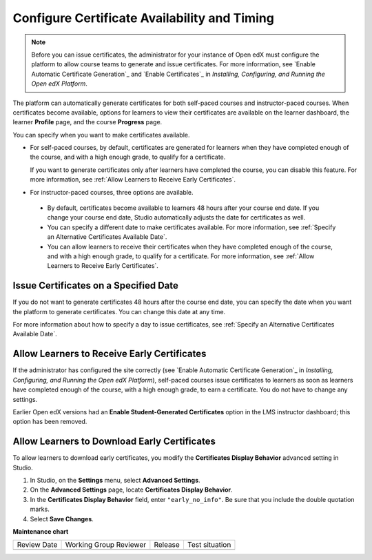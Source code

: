 .. _Configure Certificate Availability and Timing:

###############################################
Configure Certificate Availability and Timing
###############################################

.. tags:: educator, how-to

.. note::
 Before you can issue certificates, the administrator for your instance of
 Open edX must configure the platform to allow course teams to generate and
 issue certificates. For more information, see
 `Enable Automatic Certificate Generation`_ and
 `Enable Certificates`_ in *Installing, Configuring, and
 Running the Open edX Platform*.

The platform can automatically generate certificates for both self-paced courses and
instructor-paced courses. When certificates become available, options for
learners to view their certificates are available on the learner dashboard,
the learner **Profile** page, and the course **Progress** page.

You can specify when you want to make certificates available.

* For self-paced courses, by default, certificates are generated for
  learners when they have completed enough of the course, and with a high
  enough grade, to qualify for a certificate.

  If you want to generate certificates only after learners have
  completed the course, you can disable this feature. For more information,
  see :ref:`Allow Learners to Receive Early Certificates`.

* For instructor-paced courses, three options are available.

 * By default, certificates become available to learners 48
   hours after your course end date. If you change your course end date,
   Studio automatically adjusts the date for certificates as well.

 * You can specify a different date to make certificates available. For more
   information, see :ref:`Specify an Alternative Certificates Available
   Date`.

 * You can allow learners to receive their certificates when they have
   completed enough of the course, and with a high enough grade, to qualify
   for a certificate. For more information, see :ref:`Allow Learners to
   Receive Early Certificates`.

.. _Issue Certificates on a Specified Date:

**************************************
Issue Certificates on a Specified Date
**************************************

If you do not want to generate certificates 48 hours after the course
end date, you can specify the date when you want the platform to generate
certificates. You can change this date at any time.

For more information about how to specify a day to issue certificates, see
:ref:`Specify an Alternative Certificates Available Date`.

.. _Allow Learners to Receive Early Certificates:

********************************************
Allow Learners to Receive Early Certificates
********************************************

If the administrator has configured the site correctly (see
`Enable Automatic Certificate Generation`_ in
*Installing, Configuring, and Running the Open edX Platform*),
self-paced courses issue certificates to learners as soon as learners
have completed enough of the course, with a high enough grade, to earn
a certificate. You do not have to change any settings.

Earlier Open edX versions had an **Enable Student-Generated
Certificates** option in the LMS instructor dashboard; this option has
been removed.

.. _Allow Learners to Download Certificates:

*********************************************
Allow Learners to Download Early Certificates
*********************************************

To allow learners to download early certificates, you modify the
**Certificates Display Behavior** advanced setting in Studio.

#. In Studio, on the **Settings** menu, select **Advanced Settings**.

#. On the **Advanced Settings** page, locate **Certificates Display Behavior**.

#. In the **Certificates Display Behavior** field, enter ``"early_no_info"``.
   Be sure that you include the double quotation marks.

#. Select **Save Changes**.

.. seealso::

  :ref:`About Certificates` (concept)

  :ref:`Manage Course Certificates` (how-to)

  :ref:`View Certificate Data` (how-to)

  :ref:`Manage Course Badges` (how-to)


**Maintenance chart**

+--------------+-------------------------------+----------------+--------------------------------+
| Review Date  | Working Group Reviewer        |   Release      |Test situation                  |
+--------------+-------------------------------+----------------+--------------------------------+
|              |                               |                |                                |
+--------------+-------------------------------+----------------+--------------------------------+
